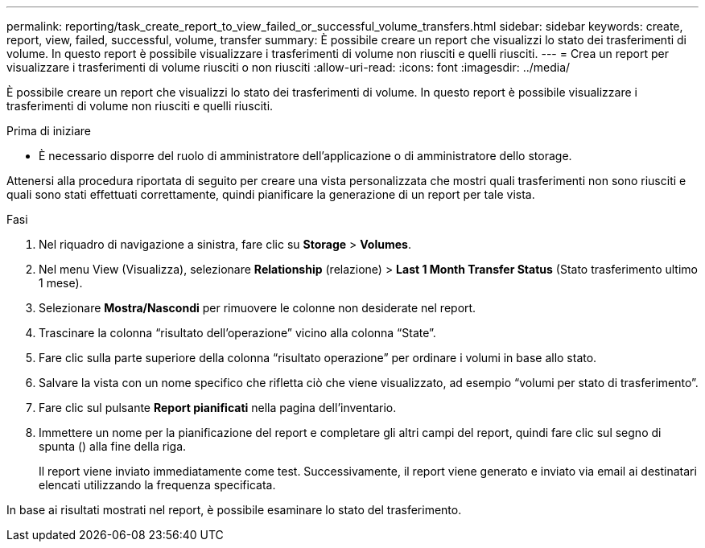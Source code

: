 ---
permalink: reporting/task_create_report_to_view_failed_or_successful_volume_transfers.html 
sidebar: sidebar 
keywords: create, report, view, failed, successful, volume, transfer 
summary: È possibile creare un report che visualizzi lo stato dei trasferimenti di volume. In questo report è possibile visualizzare i trasferimenti di volume non riusciti e quelli riusciti. 
---
= Crea un report per visualizzare i trasferimenti di volume riusciti o non riusciti
:allow-uri-read: 
:icons: font
:imagesdir: ../media/


[role="lead"]
È possibile creare un report che visualizzi lo stato dei trasferimenti di volume. In questo report è possibile visualizzare i trasferimenti di volume non riusciti e quelli riusciti.

.Prima di iniziare
* È necessario disporre del ruolo di amministratore dell'applicazione o di amministratore dello storage.


Attenersi alla procedura riportata di seguito per creare una vista personalizzata che mostri quali trasferimenti non sono riusciti e quali sono stati effettuati correttamente, quindi pianificare la generazione di un report per tale vista.

.Fasi
. Nel riquadro di navigazione a sinistra, fare clic su *Storage* > *Volumes*.
. Nel menu View (Visualizza), selezionare *Relationship* (relazione) > *Last 1 Month Transfer Status* (Stato trasferimento ultimo 1 mese).
. Selezionare *Mostra/Nascondi* per rimuovere le colonne non desiderate nel report.
. Trascinare la colonna "`risultato dell'operazione`" vicino alla colonna "`State`".
. Fare clic sulla parte superiore della colonna "`risultato operazione`" per ordinare i volumi in base allo stato.
. Salvare la vista con un nome specifico che rifletta ciò che viene visualizzato, ad esempio "`volumi per stato di trasferimento`".
. Fare clic sul pulsante *Report pianificati* nella pagina dell'inventario.
. Immettere un nome per la pianificazione del report e completare gli altri campi del report, quindi fare clic sul segno di spunta (image:../media/blue_check.gif[""]) alla fine della riga.
+
Il report viene inviato immediatamente come test. Successivamente, il report viene generato e inviato via email ai destinatari elencati utilizzando la frequenza specificata.



In base ai risultati mostrati nel report, è possibile esaminare lo stato del trasferimento.
